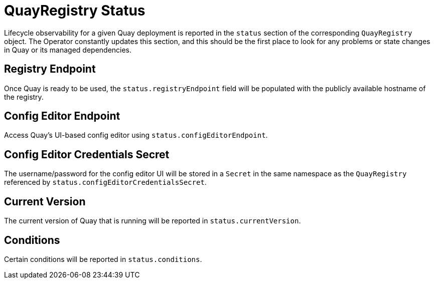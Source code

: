 [[operator-quayregistry-status]]
= QuayRegistry Status

Lifecycle observability for a given Quay deployment is reported in the `status` section of the corresponding `QuayRegistry` object. The Operator constantly updates this section, and this should be the first place to look for any problems or state changes in Quay or its managed dependencies.

== Registry Endpoint

Once Quay is ready to be used, the `status.registryEndpoint` field will be populated with the publicly available hostname of the registry.

== Config Editor Endpoint

Access Quay's UI-based config editor using `status.configEditorEndpoint`.

== Config Editor Credentials Secret

The username/password for the config editor UI will be stored in a `Secret` in the same namespace as the `QuayRegistry` referenced by `status.configEditorCredentialsSecret`.

== Current Version

The current version of Quay that is running will be reported in `status.currentVersion`.

== Conditions

Certain conditions will be reported in `status.conditions`.